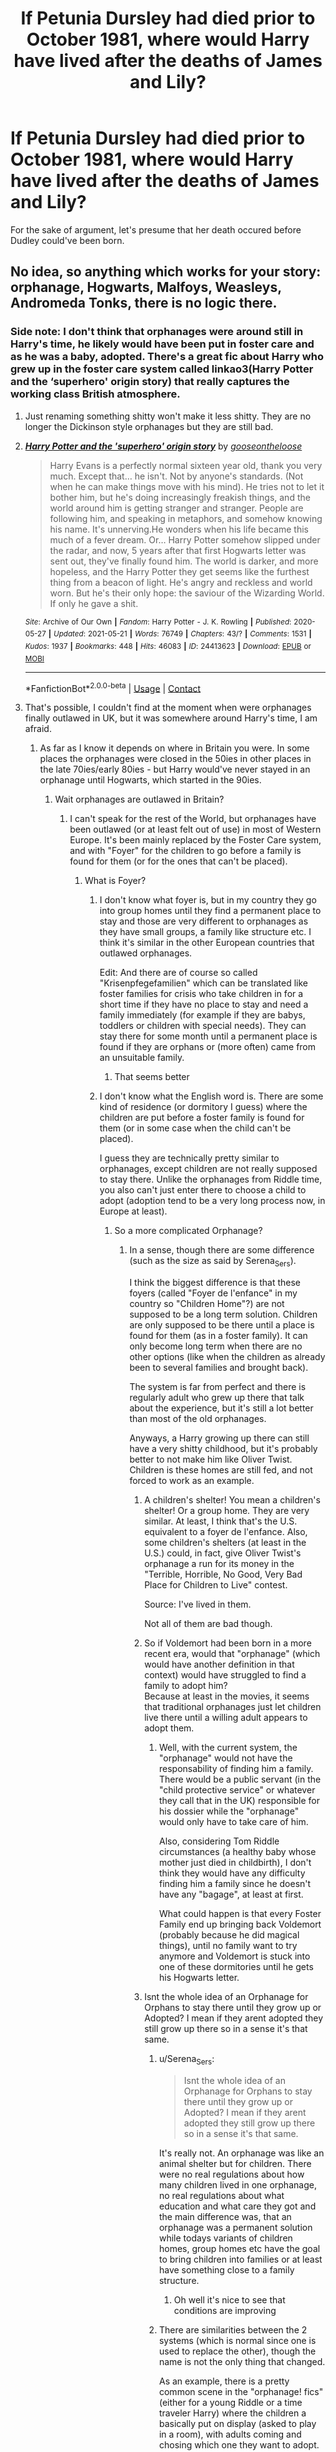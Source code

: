 #+TITLE: If Petunia Dursley had died prior to October 1981, where would Harry have lived after the deaths of James and Lily?

* If Petunia Dursley had died prior to October 1981, where would Harry have lived after the deaths of James and Lily?
:PROPERTIES:
:Author: Raesong
:Score: 53
:DateUnix: 1622104118.0
:DateShort: 2021-May-27
:FlairText: Discussion
:END:
For the sake of argument, let's presume that her death occured before Dudley could've been born.


** No idea, so anything which works for your story: orphanage, Hogwarts, Malfoys, Weasleys, Andromeda Tonks, there is no logic there.
:PROPERTIES:
:Author: ceplma
:Score: 33
:DateUnix: 1622105410.0
:DateShort: 2021-May-27
:END:

*** Side note: I don't think that orphanages were around still in Harry's time, he likely would have been put in foster care and as he was a baby, adopted. There's a great fic about Harry who grew up in the foster care system called linkao3(Harry Potter and the ‘superhero' origin story) that really captures the working class British atmosphere.
:PROPERTIES:
:Author: stolethemorning
:Score: 29
:DateUnix: 1622106440.0
:DateShort: 2021-May-27
:END:

**** Just renaming something shitty won't make it less shitty. They are no longer the Dickinson style orphanages but they are still bad.
:PROPERTIES:
:Author: I_love_DPs
:Score: 3
:DateUnix: 1622117468.0
:DateShort: 2021-May-27
:END:


**** [[https://archiveofourown.org/works/24413623][*/Harry Potter and the 'superhero' origin story/*]] by [[https://www.archiveofourown.org/users/gooseontheloose/pseuds/gooseontheloose][/gooseontheloose/]]

#+begin_quote
  Harry Evans is a perfectly normal sixteen year old, thank you very much. Except that... he isn't. Not by anyone's standards. (Not when he can make things move with his mind). He tries not to let it bother him, but he's doing increasingly freakish things, and the world around him is getting stranger and stranger. People are following him, and speaking in metaphors, and somehow knowing his name. It's unnerving.He wonders when his life became this much of a fever dream. Or... Harry Potter somehow slipped under the radar, and now, 5 years after that first Hogwarts letter was sent out, they've finally found him. The world is darker, and more hopeless, and the Harry Potter they get seems like the furthest thing from a beacon of light. He's angry and reckless and world worn. But he's their only hope: the saviour of the Wizarding World. If only he gave a shit.
#+end_quote

^{/Site/:} ^{Archive} ^{of} ^{Our} ^{Own} ^{*|*} ^{/Fandom/:} ^{Harry} ^{Potter} ^{-} ^{J.} ^{K.} ^{Rowling} ^{*|*} ^{/Published/:} ^{2020-05-27} ^{*|*} ^{/Updated/:} ^{2021-05-21} ^{*|*} ^{/Words/:} ^{76749} ^{*|*} ^{/Chapters/:} ^{43/?} ^{*|*} ^{/Comments/:} ^{1531} ^{*|*} ^{/Kudos/:} ^{1937} ^{*|*} ^{/Bookmarks/:} ^{448} ^{*|*} ^{/Hits/:} ^{46083} ^{*|*} ^{/ID/:} ^{24413623} ^{*|*} ^{/Download/:} ^{[[https://archiveofourown.org/downloads/24413623/Harry%20Potter%20and%20the.epub?updated_at=1621610739][EPUB]]} ^{or} ^{[[https://archiveofourown.org/downloads/24413623/Harry%20Potter%20and%20the.mobi?updated_at=1621610739][MOBI]]}

--------------

*FanfictionBot*^{2.0.0-beta} | [[https://github.com/FanfictionBot/reddit-ffn-bot/wiki/Usage][Usage]] | [[https://www.reddit.com/message/compose?to=tusing][Contact]]
:PROPERTIES:
:Author: FanfictionBot
:Score: 6
:DateUnix: 1622106472.0
:DateShort: 2021-May-27
:END:


**** That's possible, I couldn't find at the moment when were orphanages finally outlawed in UK, but it was somewhere around Harry's time, I am afraid.
:PROPERTIES:
:Author: ceplma
:Score: 7
:DateUnix: 1622108801.0
:DateShort: 2021-May-27
:END:

***** As far as I know it depends on where in Britain you were. In some places the orphanages were closed in the 50ies in other places in the late 70ies/early 80ies - but Harry would've never stayed in an orphanage until Hogwarts, which started in the 90ies.
:PROPERTIES:
:Author: Serena_Sers
:Score: 5
:DateUnix: 1622117090.0
:DateShort: 2021-May-27
:END:

****** Wait orphanages are outlawed in Britain?
:PROPERTIES:
:Author: YellowGetRekt
:Score: 9
:DateUnix: 1622118899.0
:DateShort: 2021-May-27
:END:

******* I can't speak for the rest of the World, but orphanages have been outlawed (or at least felt out of use) in most of Western Europe. It's been mainly replaced by the Foster Care system, and with "Foyer" for the children to go before a family is found for them (or for the ones that can't be placed).
:PROPERTIES:
:Author: PlusMortgage
:Score: 10
:DateUnix: 1622119397.0
:DateShort: 2021-May-27
:END:

******** What is Foyer?
:PROPERTIES:
:Author: YellowGetRekt
:Score: 4
:DateUnix: 1622119434.0
:DateShort: 2021-May-27
:END:

********* I don't know what foyer is, but in my country they go into group homes until they find a permanent place to stay and those are very different to orphanages as they have small groups, a family like structure etc. I think it's similar in the other European countries that outlawed orphanages.

Edit: And there are of course so called "Krisenpfegefamilien" which can be translated like foster families for crisis who take children in for a short time if they have no place to stay and need a family immediately (for example if they are babys, toddlers or children with special needs). They can stay there for some month until a permanent place is found if they are orphans or (more often) came from an unsuitable family.
:PROPERTIES:
:Author: Serena_Sers
:Score: 8
:DateUnix: 1622119895.0
:DateShort: 2021-May-27
:END:

********** That seems better
:PROPERTIES:
:Author: YellowGetRekt
:Score: 1
:DateUnix: 1622119928.0
:DateShort: 2021-May-27
:END:


********* I don't know what the English word is. There are some kind of residence (or dormitory I guess) where the children are put before a foster family is found for them (or in some case when the child can't be placed).

I guess they are technically pretty similar to orphanages, except children are not really supposed to stay there. Unlike the orphanages from Riddle time, you also can't just enter there to choose a child to adopt (adoption tend to be a very long process now, in Europe at least).
:PROPERTIES:
:Author: PlusMortgage
:Score: 2
:DateUnix: 1622119687.0
:DateShort: 2021-May-27
:END:

********** So a more complicated Orphanage?
:PROPERTIES:
:Author: YellowGetRekt
:Score: 1
:DateUnix: 1622119760.0
:DateShort: 2021-May-27
:END:

*********** In a sense, though there are some difference (such as the size as said by Serena_Sers).

I think the biggest difference is that these foyers (called "Foyer de l'enfance" in my country so "Children Home"?) are not supposed to be a long term solution. Children are only supposed to be there until a place is found for them (as in a foster family). It can only become long term when there are no other options (like when the children as already been to several families and brought back).

The system is far from perfect and there is regularly adult who grew up there that talk about the experience, but it's still a lot better than most of the old orphanages.

Anyways, a Harry growing up there can still have a very shitty childhood, but it's probably better to not make him like Oliver Twist. Children is these homes are still fed, and not forced to work as an example.
:PROPERTIES:
:Author: PlusMortgage
:Score: 5
:DateUnix: 1622120407.0
:DateShort: 2021-May-27
:END:

************ A children's shelter! You mean a children's shelter! Or a group home. They are very similar. At least, I think that's the U.S. equivalent to a foyer de l'enfance. Also, some children's shelters (at least in the U.S.) could, in fact, give Oliver Twist's orphanage a run for its money in the "Terrible, Horrible, No Good, Very Bad Place for Children to Live" contest.

Source: I've lived in them.

Not all of them are bad though.
:PROPERTIES:
:Author: captain_blazar
:Score: 3
:DateUnix: 1622170229.0
:DateShort: 2021-May-28
:END:


************ So if Voldemort had been born in a more recent era, would that "orphanage" (which would have another definition in that context) would have struggled to find a family to adopt him?\\
Because at least in the movies, it seems that traditional orphanages just let children live there until a willing adult appears to adopt them.
:PROPERTIES:
:Author: ItsukiKurosawa
:Score: 2
:DateUnix: 1622160177.0
:DateShort: 2021-May-28
:END:

************* Well, with the current system, the "orphanage" would not have the responsability of finding him a family. There would be a public servant (in the "child protective service" or whatever they call that in the UK) responsible for his dossier while the "orphanage" would only have to take care of him.

Also, considering Tom Riddle circumstances (a healthy baby whose mother just died in childbirth), I don't think they would have any difficulty finding him a family since he doesn't have any "bagage", at least at first.

What could happen is that every Foster Family end up bringing back Voldemort (probably because he did magical things), until no family want to try anymore and Voldemort is stuck into one of these dormitories until he gets his Hogwarts letter.
:PROPERTIES:
:Author: PlusMortgage
:Score: 2
:DateUnix: 1622161070.0
:DateShort: 2021-May-28
:END:


************ Isnt the whole idea of an Orphanage for Orphans to stay there until they grow up or Adopted? I mean if they arent adopted they still grow up there so in a sense it's that same.
:PROPERTIES:
:Author: YellowGetRekt
:Score: 1
:DateUnix: 1622120510.0
:DateShort: 2021-May-27
:END:

************* u/Serena_Sers:
#+begin_quote
  Isnt the whole idea of an Orphanage for Orphans to stay there until they grow up or Adopted? I mean if they arent adopted they still grow up there so in a sense it's that same.
#+end_quote

It's really not. An orphanage was like an animal shelter but for children. There were no real regulations about how many children lived in one orphanage, no real regulations about what education and what care they got and the main difference was, that an orphanage was a permanent solution while todays variants of children homes, group homes etc have the goal to bring children into families or at least have something close to a family structure.
:PROPERTIES:
:Author: Serena_Sers
:Score: 1
:DateUnix: 1622120916.0
:DateShort: 2021-May-27
:END:

************** Oh well it's nice to see that conditions are improving
:PROPERTIES:
:Author: YellowGetRekt
:Score: 1
:DateUnix: 1622121069.0
:DateShort: 2021-May-27
:END:


************* There are similarities between the 2 systems (which is normal since one is used to replace the other), though the name is not the only thing that changed.

As an example, there is a pretty common scene in the "orphanage! fics" (either for a young Riddle or a time traveler Harry) where the children a basically put on display (asked to play in a room), with adults coming and chosing which one they want to adopt.

Such a scene would not be possible with the current system, and adoption could only happen if several conditions are fulfilled (like a child having already lived 6 months with the foster family that want to adopt him).
:PROPERTIES:
:Author: PlusMortgage
:Score: 1
:DateUnix: 1622121109.0
:DateShort: 2021-May-27
:END:

************** Thank you for the info. This seems much better than the previous system.
:PROPERTIES:
:Author: YellowGetRekt
:Score: 1
:DateUnix: 1622121423.0
:DateShort: 2021-May-27
:END:


**** .....yes, there were orphanages....Harry Potter takes place in the 1990's........
:PROPERTIES:
:Author: Confued-and-dazed
:Score: -2
:DateUnix: 1622163246.0
:DateShort: 2021-May-28
:END:

***** They started phasing out orphanages in favor of foster care/adoption beginning in the 1950s. It's unlikely that Harry would have been placed in an orphanage (in the traditional sense of the word).
:PROPERTIES:
:Author: Lower-Consequence
:Score: 3
:DateUnix: 1622172202.0
:DateShort: 2021-May-28
:END:


** Probably with Lily's next closest relative.

There is a big difference between a functional “no family” and “no one who shares blood for a blood-dependant magic spell.”

Lily's parents and grandparents predeceased her. But did her grandparents have siblings? Did her great-grandparents have siblings? Did her great-great grandparents have siblings? Did any of those people have descendants who yet live?

It's usually possible to find someone with a blood connection if you look hard enough. That grandparent's sibling's child would be the same generation as Lily's parents, and would only be Harry's first cousin once removed. Their child (same generation as Petunia) would be Harry's second cousin.

If we have to go a generation further back, we're talking second cousins once removed and third cousins. Still plenty of ‘Lily's blood' to power a spell.
:PROPERTIES:
:Author: diagnosedwolf
:Score: 43
:DateUnix: 1622108348.0
:DateShort: 2021-May-27
:END:

*** Harry has no other family than the Dursleys and that's because JK chose that plot. Now... you can change that in your own story but that's that.
:PROPERTIES:
:Author: I_love_DPs
:Score: 15
:DateUnix: 1622117336.0
:DateShort: 2021-May-27
:END:

**** Literally no one on this planet has /no family/. It's not possible. And by “not possible”, I am being quite serious. Unless there has been some kind of genocide very recently, it's impossible for Lily not to have third cousins or fourth cousins or fifth cousins twice removed.
:PROPERTIES:
:Author: diagnosedwolf
:Score: 45
:DateUnix: 1622117885.0
:DateShort: 2021-May-27
:END:

***** Harry's grandmother or maybe great grandmother was a Black, so Andromeda would have been a cousin. The blood wards should have worked with her. Or Cissy, which seems to lead into a popular AU premise of Harry & Draco raised together.
:PROPERTIES:
:Author: D-Freygish
:Score: 2
:DateUnix: 1622171176.0
:DateShort: 2021-May-28
:END:

****** Only if you prescribe to death of the author. While canon established that Dorea Black married Charlus Potter, JK later invented Fleamont & Euphemia Potter as Harry's grandparents.
:PROPERTIES:
:Author: bleeb90
:Score: 3
:DateUnix: 1622191114.0
:DateShort: 2021-May-28
:END:

******* Dorea and Charlus are specifically mentioned in a scene where Sirius is explaining how everyone is related to everyone. If Harry was closely related to Charlus, it would've come up. It didn't. That should have been enough in and of itself to make people not run away with "oh, these are Harry's grandparents".
:PROPERTIES:
:Author: FrameworkisDigimon
:Score: 4
:DateUnix: 1622215717.0
:DateShort: 2021-May-28
:END:


***** That's something JK came up with. Not me.
:PROPERTIES:
:Author: I_love_DPs
:Score: -8
:DateUnix: 1622117975.0
:DateShort: 2021-May-27
:END:

****** JK was using the general, more intimate version of “no family”. There was no need to challenge it, because Petunia is still alive.

But she /also/ said that James had “no family” and yet that “all purebloods are related” - two statements that directly contradict one another. Harry must have blood relations on his father's side /because/ all purebloods are related. But James did not have any immediate family that survived him, apart from his son.

The same is true of Lily. No one exists in a vacuum. Everyone has ancestors - and therefore distant relatives. JK never denied this.
:PROPERTIES:
:Author: diagnosedwolf
:Score: 32
:DateUnix: 1622118217.0
:DateShort: 2021-May-27
:END:

******* u/DesiDarkLord16:
#+begin_quote
  But she also said that James had “no family” and yet that “all purebloods are related”
#+end_quote

I subscribe to the theory that Dumbledore intentionally left Harry with the Dursleys because he was afraid a Death Eater family might have a big enough claim on Harry to take him.
:PROPERTIES:
:Author: DesiDarkLord16
:Score: 14
:DateUnix: 1622123255.0
:DateShort: 2021-May-27
:END:

******** That's another reason why I liked Dorea that way the closest relatives were the malfoys or the tonks so it makes sense that Dumbledore wouldn't want to risk it
:PROPERTIES:
:Author: lobonmc
:Score: 2
:DateUnix: 1622196752.0
:DateShort: 2021-May-28
:END:


******* Chiming in with anecdata to support your stance: My neighbour is a direct descendant of Charles II, but this does not make her royal. Charles II was notorious for his many mistresses, and 400 years later it is probably hard to have English ancestry and NOT be related to Charles II, which means my neighbour would be related by blood to hundreds of people she has never met. "Blood relation" (therefore able to use the blood protection) is different to "family". I imagine it may be weaker than a full sibling but it would be better than nothing.
:PROPERTIES:
:Author: mstakenusername
:Score: 7
:DateUnix: 1622121467.0
:DateShort: 2021-May-27
:END:


******* u/I_love_DPs:
#+begin_quote
  all purebloods are related
#+end_quote

It's an overarching statement though.
:PROPERTIES:
:Author: I_love_DPs
:Score: 0
:DateUnix: 1622125661.0
:DateShort: 2021-May-27
:END:

******** So?
:PROPERTIES:
:Author: diagnosedwolf
:Score: 3
:DateUnix: 1622140021.0
:DateShort: 2021-May-27
:END:

********* So what?
:PROPERTIES:
:Author: I_love_DPs
:Score: 1
:DateUnix: 1622140363.0
:DateShort: 2021-May-27
:END:

********** What significance does “it's an overarching statement” have? There is still shared blood between James and other purebloods. That has been emphasised as the key point needed to power the blood wards (only it must be Lily's blood, not James'.)
:PROPERTIES:
:Author: diagnosedwolf
:Score: 3
:DateUnix: 1622140452.0
:DateShort: 2021-May-27
:END:

*********** How do you know there is? Did you check all of them?
:PROPERTIES:
:Author: I_love_DPs
:Score: 0
:DateUnix: 1622140744.0
:DateShort: 2021-May-27
:END:

************ Dude, just stop. You literally cannot challenge a scientific fact, dude.
:PROPERTIES:
:Author: Confued-and-dazed
:Score: 2
:DateUnix: 1622163568.0
:DateShort: 2021-May-28
:END:

************* In a story about children going to a magic school?
:PROPERTIES:
:Author: I_love_DPs
:Score: 0
:DateUnix: 1622175126.0
:DateShort: 2021-May-28
:END:

************** Okay that is the most ignorant statement ive ever heard.

You can still write a story about magic and fantasy but portray it REALISTICALLY.

If I wrote a story about a zombie apocalypse and literally nobody died - thats unrealistic. If I wrote a story about a three year old girl with powers and she was cussing and going to Harvard at four years old - thats not realistic.

Literally nobody here agrees with you.

Unless literally every single family member of Lily's has been an ONLY CHILD UNTIL LILY AND PETUNIA - it is ABSOLUTELY NOT possible for her to not have distant cousins or aunts or uncles. It's NOT POSSIBLE. Get over it.
:PROPERTIES:
:Author: Confued-and-dazed
:Score: 6
:DateUnix: 1622175364.0
:DateShort: 2021-May-28
:END:

*************** I don't care whether you agree with me or not. I am not even arguing that the situation Harry's in makes sense. The whole thing started out was from me pointing out that JK said she wanted Harry to be alone for plot purposes. That's something she actually said. If you have a problem with that, take it with her, not with me because I can't re-write the story to comply with your needs.
:PROPERTIES:
:Author: I_love_DPs
:Score: 0
:DateUnix: 1622177430.0
:DateShort: 2021-May-28
:END:

**************** Bro then that would make Rowling a bad writer if she comes out and says that Lily's lineage consists of nothing but only children. Its not possible.

And I think what she meant by this was killing off immediate family members. I dont think she literally came out and said he has no other relatives.
:PROPERTIES:
:Author: Confued-and-dazed
:Score: 2
:DateUnix: 1622177558.0
:DateShort: 2021-May-28
:END:

***************** So there are no other /living/ relatives. I don't get it why you're arguing with me over it. If you can suspend your disbelief for floating staircases and stealth entry through a wall in the middle of a crowd, why is it so hard to suspend your disbelief that Harry had no other living relatives than the Dursleys?
:PROPERTIES:
:Author: I_love_DPs
:Score: 1
:DateUnix: 1622177922.0
:DateShort: 2021-May-28
:END:

****************** Oh my god...you are a real person in this planet I cant believe anyone could be this idiotic ....

It. Is. Not. Scientifically. Possible. For. Harry. Not. To. Have. Distant. Relatives. Alive.

Its not possible.

Literally. Do you SERIOUSLY - like in ALL SERIOUSNESS - believe that Lily's ENTIRE LINEAGE OF EVANS were absolutely NOTHING BUT /ONLY CHILDREN/?

like, nobody in their entire family EVER had brothers or sisters AT ALL?

Its not possible, dude.

Harry also comes from a long line of purebloods. Literally the Potters are closely related to the Blacks.

Andromeda and Tonks is literally Harry's cousin like God knows how many times removed.

Malfoys are also related to Harry. By distant blood.

So are the Notts. And the Greengrasses.

They are all related.

Living relatives.

And on Lily's side there are brothers and sisters on Lily's side. Dont be dense, dude. Its not possible.
:PROPERTIES:
:Author: Confued-and-dazed
:Score: 2
:DateUnix: 1622178291.0
:DateShort: 2021-May-28
:END:


****************** By the way, little one, "immediate" relatives mean mom, dad, sisters, and uncles.

Those are called immediate relatives.
:PROPERTIES:
:Author: Confued-and-dazed
:Score: 2
:DateUnix: 1622178346.0
:DateShort: 2021-May-28
:END:


****************** /When Harry looked into the Mirror of Erised in 1991, he saw both his maternal and paternal grandparents, among a number of other relatives he had never met.[9/

From the wiki. Harry has lots of relatives. If you read the book, he has a number of great aunts and uncles on MATERNAL and PATERNAL sides. All of which could have lives and were off somewhere else.

You are wrong. Accept it and move on.
:PROPERTIES:
:Author: Confued-and-dazed
:Score: 2
:DateUnix: 1622178547.0
:DateShort: 2021-May-28
:END:

******************* That's a mirror projecting an illusion. I can't be wrong about it because I am not arguing against anything. I'm simply parroting what JK said. The only thing I don't think I'm wrong about it is that you are the kind of person looking for unnecessary drama and is obsessed with having the last word. Therefore you can have it in the next comment. This debate is over.
:PROPERTIES:
:Author: I_love_DPs
:Score: 1
:DateUnix: 1622179078.0
:DateShort: 2021-May-28
:END:

******************** Lmao....Illusion. That means his parents would have been an illusion as well because before then he'd never even seen a picture of his mother or father.

You are just trying to find some excuse lmao. Thats hilarious.
:PROPERTIES:
:Author: Confued-and-dazed
:Score: 1
:DateUnix: 1622179194.0
:DateShort: 2021-May-28
:END:

********************* You're right. I am. Bye!
:PROPERTIES:
:Author: I_love_DPs
:Score: 1
:DateUnix: 1622179391.0
:DateShort: 2021-May-28
:END:


************ There is because JK says there is. And also because of the family trees JK has published.
:PROPERTIES:
:Author: diagnosedwolf
:Score: 1
:DateUnix: 1622140981.0
:DateShort: 2021-May-27
:END:

************* I didn't see any Fleamont or Euphemia Potter on the tree. There is one Charlus but his background isn't given.
:PROPERTIES:
:Author: I_love_DPs
:Score: 1
:DateUnix: 1622141652.0
:DateShort: 2021-May-27
:END:

************** If you look in the official wiki, Charlus Potter actually had another son. That son could have easily had a child with the last name Potter.
:PROPERTIES:
:Author: Confued-and-dazed
:Score: 2
:DateUnix: 1622163642.0
:DateShort: 2021-May-28
:END:


************** All purebloods are related in one way or another.

#+begin_quote
  That's something JK came up with. Not me.
#+end_quote

You're being weirdly argumentative about this, even when presented with /your own/ reasoning.*
:PROPERTIES:
:Author: diagnosedwolf
:Score: 2
:DateUnix: 1622141744.0
:DateShort: 2021-May-27
:END:

*************** So do you want the conversation to stop? I'm fine with that. I was mostly entertaining you.
:PROPERTIES:
:Author: I_love_DPs
:Score: 0
:DateUnix: 1622141892.0
:DateShort: 2021-May-27
:END:


***** Genocide....like blood purges and death eater attacks in mass?
:PROPERTIES:
:Author: FireflyArc
:Score: -2
:DateUnix: 1622124465.0
:DateShort: 2021-May-27
:END:

****** Older generations tend to have more children than those today. Lily's grandparents or great grandparents most likely had more than 1 child. It's not possible for every relative to have been a victim of the death eater attacks, so they could have easily been elsewhere living their own lives.
:PROPERTIES:
:Author: CasualHearthstone
:Score: 11
:DateUnix: 1622125654.0
:DateShort: 2021-May-27
:END:


****** Genocide in the sense of 99% of all humans being murdered. Your number of ancestors is exponential per generation:

You have two parents. You have four grandparents. eight great-grandparents. Sixteen great-great-grandparents. By the time you pass ~10 generations, you have hundreds of thousands of grandparents, all of whom likely had more than one child.
:PROPERTIES:
:Author: Uncommonality
:Score: 12
:DateUnix: 1622126570.0
:DateShort: 2021-May-27
:END:


****** There was no genocide of muggles by wizards at any point in the entire Harry Potter chronology. Muggle-borns, yes, Muggles, no.
:PROPERTIES:
:Author: diagnosedwolf
:Score: 4
:DateUnix: 1622139977.0
:DateShort: 2021-May-27
:END:

******* Ohh thank you 0/ I had a different viewpoint of the first war with voldamort. Thought that was how lily lost her parents. Maybe I've been reading too much fanfic.
:PROPERTIES:
:Author: FireflyArc
:Score: 1
:DateUnix: 1622141475.0
:DateShort: 2021-May-27
:END:


** Either Remus, As his Werewolf status wasn't know, potentially the Longbottoms (as Neville could have been the chosen one as well) or he would have simply went to an orphanage and picked by the lucky wizard to find him there
:PROPERTIES:
:Author: TheBloperM
:Score: 6
:DateUnix: 1622122661.0
:DateShort: 2021-May-27
:END:


** Without Petunia, I'm not sure Harry would have grown up in the Muggle world. While "protecting him from his fame" was one of the main arguments for putting him there, the main reason was still the Blood Protection.

Assuming that Harry doesn't have any other relatives (which means that the blood protection is not an option), I doubt the Muggle world would have been judged safe enough against all the people who may have an interest toward him (either to use his fame or avenge their Master).

I suppose Harry would ultimately been raised by a Magical Family, but while the decision would (or should) be in the hand of the Ministry, I have no idea about which family would be chosen. Though, while it's up to the author to choose, I would not consider the usual family as suitable:

- The Weasleys are poor (it's an argument since they may not be able to take care of Harry's financial needs), and have already 7 children.
- Depending of the timing, the Malfoys are either still suspected Death Eater or are still doubtfull because of the "Imperius defense".
- Dumbledore (even if he may use his fame to get him) is a very busy man, with no experience with children (and has also a limited interest toward Harry since he doesn't know yet of the Horcrux).

From the usual "guardians", I guess the Tonks would be the best choice (though Andromeda family ties to Sirius may be a bad point), but I don't see any reason they are chosen compared to the tens of unnamed Magical family that would also have volunteered.
:PROPERTIES:
:Author: PlusMortgage
:Score: 15
:DateUnix: 1622121709.0
:DateShort: 2021-May-27
:END:

*** Or Sirius's betrayal could be looked into deeply as he was the primary guardian for orphan harry potter. Dumbledore won't shrug him off too easily if he could atleast have a say in Harry's childhood via a member of his order.
:PROPERTIES:
:Author: Justexisting2110
:Score: 13
:DateUnix: 1622130790.0
:DateShort: 2021-May-27
:END:


*** Yes about the Weasleys not being suitable. I could never understand why this would happen - they have seven kids of their own, all age 11 and under, including twin three-year-olds, a one-year-old, and a three-month-old. Them being given another one-year-old is not going to happen.
:PROPERTIES:
:Author: Lower-Consequence
:Score: 5
:DateUnix: 1622161078.0
:DateShort: 2021-May-28
:END:

**** How would they have a claim on a famous child while they are dirt poor, and Arthur is considered a joke for his job? For all that there is a magical government we do know it is corrupt, officials are easily bribed, and we do not know whether there is a magical equivalent of child support.

By that logic Harry should have gone to the sacred 28.
:PROPERTIES:
:Author: bleeb90
:Score: 7
:DateUnix: 1622191414.0
:DateShort: 2021-May-28
:END:


** In this scenario, Sirius may not go after Pettigrew. Without Petunia, Dumbledore has no obvious place to send Harry immediately so he may not be able to send to Hagrid to retrieve him and bring him to his new home. Then without Hagrid to insist on taking Harry on Dumbledore's orders, Sirius can't go off and track down Pettigrew. Then Sirius would end up raising Harry, because he'd be able to clear himself as not being the Secret Keeper.
:PROPERTIES:
:Author: Lower-Consequence
:Score: 6
:DateUnix: 1622160907.0
:DateShort: 2021-May-28
:END:


** Maybe fostered by muggles McGonagall has observed to be fit for it. Maybe even Mrs Figg as she knows the wizarding world, also she has babysat Harry so it's not a reach.
:PROPERTIES:
:Author: CyberSprite1
:Score: 4
:DateUnix: 1622132183.0
:DateShort: 2021-May-27
:END:


** If Lily had no known living relatives Harry could very well go to a Potter related family. James was Sirius' cousin twice removed, if I'm not mistaken. His grandmother (or something, we don't know the exact relation between Dorea and James) was a Black, I think. Harry could have ended up being placed with Andromeda (most probably if the Ministry had no say in it), or Nacissa.
:PROPERTIES:
:Author: stellarallie
:Score: 2
:DateUnix: 1622154735.0
:DateShort: 2021-May-28
:END:

*** Their relation is unclear, but she's not James's mother or grandmother so it doesn't seem to be a direct line of descent. James's mother was Euphemia (married to Fleamont). James's grandfather was Henry, and Dorea married Charlus Potter so she can't be his grandmother.
:PROPERTIES:
:Author: Lower-Consequence
:Score: 3
:DateUnix: 1622160703.0
:DateShort: 2021-May-28
:END:

**** He was in some way, related to Dorea and she's a Black. Given that Lily had no other living relatives, Andromeda and Narcissa could still be a possibility, even if there's no direct relation between them.

Looking for the Potter's family tree (not that any of it is cannon, but we can have an idea either way) on google, it says that Henry Potter is Charlus cousin, meaning he is James' cousin twice removed and Harry's cousin trice removed, making Dorea Harry's cousin trice removed by marriage. This same supposed family tree says that Euphimia was a Grengrass (we don't know, truly, but if werey going with it, might be possible).

That would mean Harry could grow up with Daphne and Astoria as well.
:PROPERTIES:
:Author: stellarallie
:Score: 1
:DateUnix: 1622161985.0
:DateShort: 2021-May-28
:END:


** First question is, "Does Dumbledore know they're dead?" If not, then presumably whomever CPS sticks with the baby abandoned on some poor bastard's porch in the middle of the night. I don't see new widower Vernon staying in the house he and Pet bought if he can avoid it.

If he does, then probably try sticking Harry with some of her relatives to maintain protections. Which would be more difficult. If that fails, then I'd think a suitable magical family. Maybe the Boneses?
:PROPERTIES:
:Author: horrorshowjack
:Score: 2
:DateUnix: 1622156818.0
:DateShort: 2021-May-28
:END:

*** The Crown Prosecution Service handles orphans?
:PROPERTIES:
:Author: FrameworkisDigimon
:Score: 1
:DateUnix: 1622215804.0
:DateShort: 2021-May-28
:END:

**** In the US: CPS= Child Protection Services
:PROPERTIES:
:Author: glennadenise
:Score: 1
:DateUnix: 1622227583.0
:DateShort: 2021-May-28
:END:

***** Are they talking about the US? No? No.
:PROPERTIES:
:Author: FrameworkisDigimon
:Score: 1
:DateUnix: 1622252935.0
:DateShort: 2021-May-29
:END:


**** I don't know. US it stands for Child Protective Service.
:PROPERTIES:
:Author: horrorshowjack
:Score: 1
:DateUnix: 1622243350.0
:DateShort: 2021-May-29
:END:


** Whichever family Euphemia Potter comes from maybe, since there aren't any other Potters left apparently. We don't know her maiden name, but we know James Potter was a pureblood, so I could see Harry going to a family like the Abbotts or Diggorys or whoever she was related to.
:PROPERTIES:
:Author: oh-wellau
:Score: 2
:DateUnix: 1622161485.0
:DateShort: 2021-May-28
:END:


** Probably the Greengrasses because of some very convenient contract from the Pre historic times that somehow hasn't come to play until 1981
:PROPERTIES:
:Author: Radiant-Method3807
:Score: 1
:DateUnix: 1622158115.0
:DateShort: 2021-May-28
:END:


** With Vernon. I assume Vernon would have taken care of Dudley and if there was no Petunia for the blood protection, then there was Dudley to share it.
:PROPERTIES:
:Author: I_love_DPs
:Score: -7
:DateUnix: 1622117215.0
:DateShort: 2021-May-27
:END:

*** I don't think so, Vernon would've ditched him on steps of some Church or orphanage as harry would be just orphan child of his dead wife's dead sister with no benifit and a already toddler child of his own, and this is if petunia already had Dudley before Lily was murdered. If petunia was involved in whatever that killed elder Evans than existence of Dudley and relationship with Vernon is not possible.
:PROPERTIES:
:Author: Justexisting2110
:Score: 6
:DateUnix: 1622130962.0
:DateShort: 2021-May-27
:END:

**** What if Dumbledore threatened Vernon and Vernon was actually, as some people believe, not so poisoned by Petunia's hatred for magic.
:PROPERTIES:
:Author: I_love_DPs
:Score: 1
:DateUnix: 1622131189.0
:DateShort: 2021-May-27
:END:

***** I don't think Vernon would've raised harry still. He was a single father with a job and only if there was some kind of money involved then Vernon would've done bare minimum or remarried soon.
:PROPERTIES:
:Author: Justexisting2110
:Score: 4
:DateUnix: 1622131706.0
:DateShort: 2021-May-27
:END:

****** He would have done whatever JK would have wanted him to do. It's a common trope in novels for orphan protagonists to be adopted by distant relatives that are not even blood related but canon given, if Dudley was Harry's source of protection I'm pretty sure Dumbledore would have found a way to get it to work.
:PROPERTIES:
:Author: I_love_DPs
:Score: -1
:DateUnix: 1622131901.0
:DateShort: 2021-May-27
:END:

******* Yeah maybe if you want it to be so. Anything can happen, I've read harry raised by god's, merlin, founders, aliens, grangers, Weasleys, malfoys, voldemort, what is Vernon Dursley in face of that.
:PROPERTIES:
:Author: Justexisting2110
:Score: 1
:DateUnix: 1622132254.0
:DateShort: 2021-May-27
:END:

******** An angry middle aged Brit.
:PROPERTIES:
:Author: I_love_DPs
:Score: 4
:DateUnix: 1622135144.0
:DateShort: 2021-May-27
:END:

********* 😂😂😂😂
:PROPERTIES:
:Author: Justexisting2110
:Score: 1
:DateUnix: 1622145193.0
:DateShort: 2021-May-28
:END:


** Godfather is in prison and he has no living relatives. From a storytelling perspective, literally anywhere so long as a decent argument can be made. Best arguments I can think of are probably with Dumbledore Hagrid or Snape. But realistically, Harry would be in foster care. Nobody has a claim on the kid do he would wind up in the system
:PROPERTIES:
:Author: gerstein03
:Score: 1
:DateUnix: 1622145331.0
:DateShort: 2021-May-28
:END:


** With Uncle Vernon and Dudley, I should think.
:PROPERTIES:
:Author: billymaneiro
:Score: 1
:DateUnix: 1622146426.0
:DateShort: 2021-May-28
:END:

*** The post assumes that she dies before Dudley was born.
:PROPERTIES:
:Author: SwitchAndRun
:Score: 2
:DateUnix: 1622147063.0
:DateShort: 2021-May-28
:END:

**** I didn't read that, my bad.
:PROPERTIES:
:Author: billymaneiro
:Score: 1
:DateUnix: 1622223636.0
:DateShort: 2021-May-28
:END:


** Harry would have most likely be put with his closet living family member and seeing as Sirius was his godfather and entrusted with his safety, but seeing as Sirius was incarcerated at the time along with the fact that James didn't have any siblings Harry probably would have been put with a relative of Sirius's he most likely would have been put with Andromeda Tonks
:PROPERTIES:
:Author: weblackrosesgrowhere
:Score: 1
:DateUnix: 1622158144.0
:DateShort: 2021-May-28
:END:


** I think the Malfoys. They are probably the closest relatives that aren't in Azkaban or dead. I'm pretty sure James and Sirius had some family members that married into their families. And Narcissa was a black.
:PROPERTIES:
:Author: precisetester00
:Score: 1
:DateUnix: 1622159442.0
:DateShort: 2021-May-28
:END:


** I suspect if that there were no remaining relatives for lily. Dumbledore would try to put him in a magically protected place under someone he could trust perfectly. My first thought was aberforth at the hogs head. But that might be too public for his likening. Perhaps mad eye? Someone trusted, and magically powerful. Though the problem with that is then Harry might have been too headstrong and paranoid for dumbledores plans.

Overall I'm thinking with the long bottoms. They were tortured the day after which is around the time Harry was delivered to the Dursley's. So if he was going to the long bottoms the death eaters would have arrived to the longbottom parents, dumbledore, hagrid, and possibly mcgonagall. Making it a completely different story.
:PROPERTIES:
:Author: Maneden
:Score: 1
:DateUnix: 1622161365.0
:DateShort: 2021-May-28
:END:


** Ignoring the arguments of him technically being related to the Blacks/Malfoys/whatever you like, I feel if it was a true free for all without ward consideration, then my call is Dumbledore would either have made the decision to raise him himself, or better yet paced him with James, Lilly and Pettigrews best friend, Remus Lupin.
:PROPERTIES:
:Author: CGPHadley
:Score: 1
:DateUnix: 1622187691.0
:DateShort: 2021-May-28
:END:


** If Harry was taken to his godmother Alice Longbottom directly after the attack the Longbottoms would have had a short time span (ranging from a few days to a few months) to fortify their dwelling even more, rather than downgrading their security in the false belief they were safe from Voldemort.

There is a chance the Death Eater attack was foiled and Harry & Neville grew up like siblings.
:PROPERTIES:
:Author: bleeb90
:Score: 1
:DateUnix: 1622191672.0
:DateShort: 2021-May-28
:END:

*** Alice Longbottom was not Harry's godmother. Harry didn't have a godmother.
:PROPERTIES:
:Author: Lower-Consequence
:Score: 1
:DateUnix: 1622199582.0
:DateShort: 2021-May-28
:END:

**** Wait, this is fanon?
:PROPERTIES:
:Author: bleeb90
:Score: 1
:DateUnix: 1622201767.0
:DateShort: 2021-May-28
:END:

***** Yes, completely fanon. JK Rowling has said that Harry didn't have a godmother. There's nothing in canon that indicates that the Potters and Longbottoms were friends (let alone close enough to name each other their children's godparents) other than them being in the Order together. Frank and Alice were likely several years older than the Potters, given that they were respected Aurors when they were tortured and Auror training takes three years.
:PROPERTIES:
:Author: Lower-Consequence
:Score: 3
:DateUnix: 1622202617.0
:DateShort: 2021-May-28
:END:
